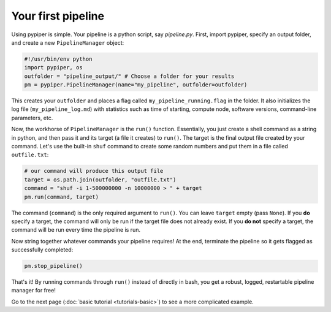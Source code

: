 
Your first pipeline
***************************

Using pypiper is simple. Your pipeline is a python script, say `pipeline.py`. First, import pypiper, specify an output folder, and create a new ``PipelineManager`` object:

.. code-block:: python

	#!/usr/bin/env python
	import pypiper, os
	outfolder = "pipeline_output/" # Choose a folder for your results
	pm = pypiper.PipelineManager(name="my_pipeline", outfolder=outfolder)

This creates your ``outfolder`` and places a flag called ``my_pipeline_running.flag`` in the folder. It also initializes the log file (``my_pipeline_log.md``) with statistics such as time of starting, compute node, software versions, command-line parameters, etc.

Now, the workhorse of ``PipelineManager`` is the ``run()`` function. Essentially, you just create a shell command as a string in python, and then pass it and its target (a file it creates) to ``run()``. The target is the final output file created by your command. Let's use the built-in ``shuf`` command to create some random numbers and put them in a file called ``outfile.txt``:

.. code-block:: python

	# our command will produce this output file
	target = os.path.join(outfolder, "outfile.txt")
	command = "shuf -i 1-500000000 -n 10000000 > " + target
	pm.run(command, target)


The command (``command``) is the only required argument to ``run()``. You can leave ``target`` empty (pass ``None``). If you **do** specify a target, the command will only be run if the target file does not already exist. If you **do not** specify a target, the command will be run every time the pipeline is run. 

Now string together whatever commands your pipeline requires! At the end, terminate the pipeline so it gets flagged as successfully completed:

.. code-block:: python

	pm.stop_pipeline()

That's it! By running commands through ``run()`` instead of directly in bash, you get a robust, logged, restartable pipeline manager for free!

Go to the next page (:doc:`basic tutorial <tutorials-basic>`) to see a more complicated example.
